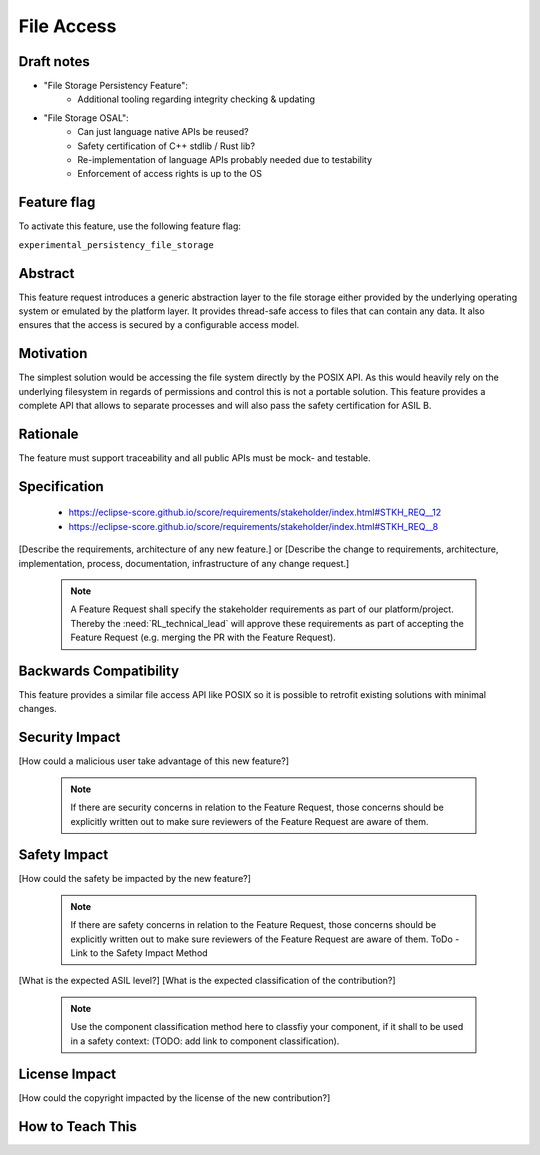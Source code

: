 ..
   # *******************************************************************************
   # Copyright (c) 2024 Contributors to the Eclipse Foundation
   #
   # See the NOTICE file(s) distributed with this work for additional
   # information regarding copyright ownership.
   #
   # This program and the accompanying materials are made available under the
   # terms of the Apache License Version 2.0 which is available at
   # https://www.apache.org/licenses/LICENSE-2.0
   #
   # SPDX-License-Identifier: Apache-2.0
   # *******************************************************************************

File Access
###########

.. document:: File Storage Persistency
   :id: DOC__persistency_file_storage
   :status: draft
   :safety: ASIL_B
   :tags: contribution_request, feature_request


Draft notes
===========

- "File Storage Persistency Feature":
   - Additional tooling regarding integrity checking & updating
- "File Storage OSAL":
   - Can just language native APIs be reused?
   - Safety certification of C++ stdlib / Rust lib?
   - Re-implementation of language APIs probably needed due to testability
   - Enforcement of access rights is up to the OS


Feature flag
============

To activate this feature, use the following feature flag:

``experimental_persistency_file_storage``


Abstract
========

This feature request introduces a generic abstraction layer to the file storage
either provided by the underlying operating system or emulated by the platform
layer. It provides thread-safe access to files that can contain any data. It
also ensures that the access is secured by a configurable access model.


Motivation
==========

The simplest solution would be accessing the file system directly by the POSIX
API. As this would heavily rely on the underlying filesystem in regards of
permissions and control this is not a portable solution. This feature provides
a complete API that allows to separate processes and will also pass the safety
certification for ASIL B.


Rationale
=========

The feature must support traceability and all public APIs must be mock- and testable.


Specification
=============

  * https://eclipse-score.github.io/score/requirements/stakeholder/index.html#STKH_REQ__12
  * https://eclipse-score.github.io/score/requirements/stakeholder/index.html#STKH_REQ__8

[Describe the requirements, architecture of any new feature.] or
[Describe the change to requirements, architecture, implementation, process, documentation, infrastructure of any change request.]

   .. note::
      A Feature Request shall specify the stakeholder requirements as part of our platform/project.
      Thereby the :need:`RL_technical_lead` will approve these requirements as part of accepting the Feature Request (e.g. merging the PR with the Feature Request).


Backwards Compatibility
=======================

This feature provides a similar file access API like POSIX so it is possible to
retrofit existing solutions with minimal changes.


Security Impact
===============

[How could a malicious user take advantage of this new feature?]

   .. note::
      If there are security concerns in relation to the Feature Request, those concerns should be explicitly written out to make sure reviewers of the Feature Request are aware of them.



Safety Impact
=============

[How could the safety be impacted by the new feature?]

   .. note::
      If there are safety concerns in relation to the Feature Request, those concerns should be explicitly written out to make sure reviewers of the Feature Request are aware of them.
      ToDo - Link to the Safety Impact Method

[What is the expected ASIL level?]
[What is the expected classification of the contribution?]

   .. note::
      Use the component classification method here to classfiy your component, if it shall to be used in a safety context: (TODO: add link to component classification).


License Impact
==============

[How could the copyright impacted by the license of the new contribution?]


How to Teach This
=================
